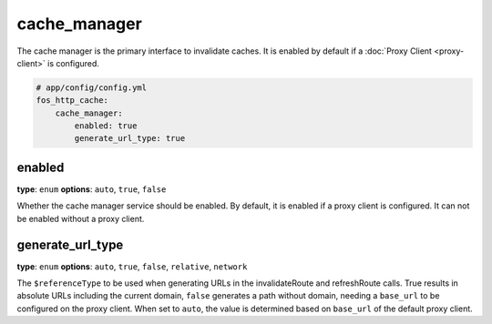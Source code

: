 cache_manager
=============

The cache manager is the primary interface to invalidate caches. It is enabled
by default if a :doc:`Proxy Client <proxy-client>` is configured.

.. code-block:: yaml

    # app/config/config.yml
    fos_http_cache:
        cache_manager:
            enabled: true
            generate_url_type: true

enabled
-------

**type**: ``enum`` **options**: ``auto``, ``true``, ``false``

Whether the cache manager service should be enabled. By default, it is enabled
if a proxy client is configured. It can not be enabled without a proxy client.

generate_url_type
-----------------

**type**: ``enum`` **options**: ``auto``, ``true``, ``false``, ``relative``, ``network``

The ``$referenceType`` to be used when generating URLs in the invalidateRoute and
refreshRoute calls. True results in absolute URLs including the current domain,
``false`` generates a path without domain, needing a ``base_url`` to be configured
on the proxy client. When set to ``auto``, the value is determined based on ``base_url``
of the default proxy client.
